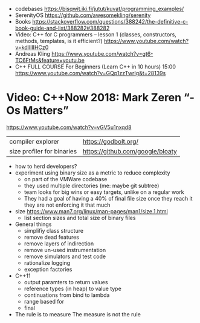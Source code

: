 - codebases https://bisqwit.iki.fi/jutut/kuvat/programming_examples/
- SerenityOS https://github.com/awesomekling/serenity
- Books https://stackoverflow.com/questions/388242/the-definitive-c-book-guide-and-list/388282#388282
- Video: C++ for C programmers -- lesson 1 (classes, constructors, methods, templates, is it efficient?)
  https://www.youtube.com/watch?v=kdlIlIIHCz0
- Andreas Kling
  https://www.youtube.com/watch?v=gt6-TC6FtMs&feature=youtu.be
- C++ FULL COURSE For Beginners (Learn C++ in 10 hours)
  15:00
  https://www.youtube.com/watch?v=GQp1zzTwrIg&t=28139s
* Video: C++Now 2018: Mark Zeren “-Os Matters”
https://www.youtube.com/watch?v=vGV5u1nxqd8
| compiler explorer          | https://godbolt.org/             |
| size profiler for binaries | https://github.com/google/bloaty |
- how to herd developers?
- experiment using binary size as a metric to reduce complexity
  - on part of the VMWare codebase
  - they used multiple directories (me: maybe git subtree)
  - team looks for big wins or easy targets, unlike on a regular work
  - They had a goal of having a 40% of final file size
    once they reach it they are not enforcing it that much
- size https://www.man7.org/linux/man-pages/man1/size.1.html
  - list section sizes and total size of binary files
- General things
  - simplifiy class structure
  - remove dead features
  - remove layers of indirection
  - remove un-used instrumentation
  - remove simulators and test code
  - rationalize logging
  - exception factories
- C++11
  - output paramters to return values
  - reference types (in heap) to value type
  - continuations from bind to lambda
  - range based for
  - final
- The rule is to measure
  The measure is not the rule
